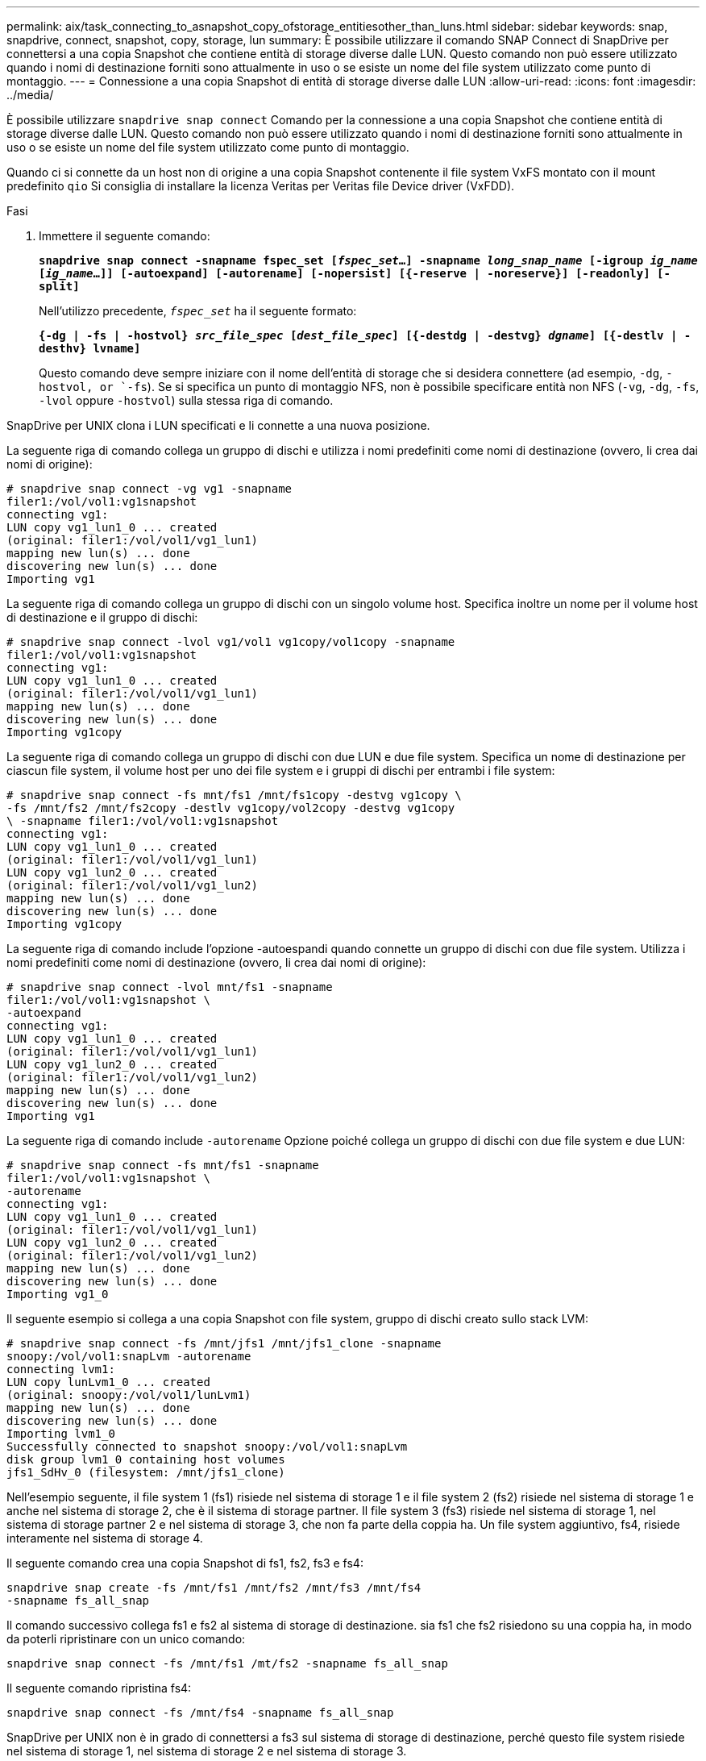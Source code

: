 ---
permalink: aix/task_connecting_to_asnapshot_copy_ofstorage_entitiesother_than_luns.html 
sidebar: sidebar 
keywords: snap, snapdrive, connect, snapshot, copy, storage, lun 
summary: È possibile utilizzare il comando SNAP Connect di SnapDrive per connettersi a una copia Snapshot che contiene entità di storage diverse dalle LUN. Questo comando non può essere utilizzato quando i nomi di destinazione forniti sono attualmente in uso o se esiste un nome del file system utilizzato come punto di montaggio. 
---
= Connessione a una copia Snapshot di entità di storage diverse dalle LUN
:allow-uri-read: 
:icons: font
:imagesdir: ../media/


[role="lead"]
È possibile utilizzare `snapdrive snap connect` Comando per la connessione a una copia Snapshot che contiene entità di storage diverse dalle LUN. Questo comando non può essere utilizzato quando i nomi di destinazione forniti sono attualmente in uso o se esiste un nome del file system utilizzato come punto di montaggio.

Quando ci si connette da un host non di origine a una copia Snapshot contenente il file system VxFS montato con il mount predefinito `qio` Si consiglia di installare la licenza Veritas per Veritas file Device driver (VxFDD).

.Fasi
. Immettere il seguente comando:
+
`*snapdrive snap connect -snapname fspec_set [_fspec_set_...] -snapname _long_snap_name_ [-igroup _ig_name_ [_ig_name_...]] [-autoexpand] [-autorename] [-nopersist] [{-reserve | -noreserve}] [-readonly] [-split]*`

+
Nell'utilizzo precedente, `_fspec_set_` ha il seguente formato:

+
`*{-dg | -fs | -hostvol} _src_file_spec_ [_dest_file_spec_] [{-destdg | -destvg} _dgname_] [{-destlv | -desthv} lvname]*`

+
Questo comando deve sempre iniziare con il nome dell'entità di storage che si desidera connettere (ad esempio, `-dg`, `-hostvol, or `-fs`). Se si specifica un punto di montaggio NFS, non è possibile specificare entità non NFS (`-vg`, `-dg`, `-fs`, `-lvol` oppure `-hostvol`) sulla stessa riga di comando.



SnapDrive per UNIX clona i LUN specificati e li connette a una nuova posizione.

La seguente riga di comando collega un gruppo di dischi e utilizza i nomi predefiniti come nomi di destinazione (ovvero, li crea dai nomi di origine):

[listing]
----
# snapdrive snap connect -vg vg1 -snapname
filer1:/vol/vol1:vg1snapshot
connecting vg1:
LUN copy vg1_lun1_0 ... created
(original: filer1:/vol/vol1/vg1_lun1)
mapping new lun(s) ... done
discovering new lun(s) ... done
Importing vg1
----
La seguente riga di comando collega un gruppo di dischi con un singolo volume host. Specifica inoltre un nome per il volume host di destinazione e il gruppo di dischi:

[listing]
----
# snapdrive snap connect -lvol vg1/vol1 vg1copy/vol1copy -snapname
filer1:/vol/vol1:vg1snapshot
connecting vg1:
LUN copy vg1_lun1_0 ... created
(original: filer1:/vol/vol1/vg1_lun1)
mapping new lun(s) ... done
discovering new lun(s) ... done
Importing vg1copy
----
La seguente riga di comando collega un gruppo di dischi con due LUN e due file system. Specifica un nome di destinazione per ciascun file system, il volume host per uno dei file system e i gruppi di dischi per entrambi i file system:

[listing]
----
# snapdrive snap connect -fs mnt/fs1 /mnt/fs1copy -destvg vg1copy \
-fs /mnt/fs2 /mnt/fs2copy -destlv vg1copy/vol2copy -destvg vg1copy
\ -snapname filer1:/vol/vol1:vg1snapshot
connecting vg1:
LUN copy vg1_lun1_0 ... created
(original: filer1:/vol/vol1/vg1_lun1)
LUN copy vg1_lun2_0 ... created
(original: filer1:/vol/vol1/vg1_lun2)
mapping new lun(s) ... done
discovering new lun(s) ... done
Importing vg1copy
----
La seguente riga di comando include l'opzione -autoespandi quando connette un gruppo di dischi con due file system. Utilizza i nomi predefiniti come nomi di destinazione (ovvero, li crea dai nomi di origine):

[listing]
----
# snapdrive snap connect -lvol mnt/fs1 -snapname
filer1:/vol/vol1:vg1snapshot \
-autoexpand
connecting vg1:
LUN copy vg1_lun1_0 ... created
(original: filer1:/vol/vol1/vg1_lun1)
LUN copy vg1_lun2_0 ... created
(original: filer1:/vol/vol1/vg1_lun2)
mapping new lun(s) ... done
discovering new lun(s) ... done
Importing vg1
----
La seguente riga di comando include `-autorename` Opzione poiché collega un gruppo di dischi con due file system e due LUN:

[listing]
----
# snapdrive snap connect -fs mnt/fs1 -snapname
filer1:/vol/vol1:vg1snapshot \
-autorename
connecting vg1:
LUN copy vg1_lun1_0 ... created
(original: filer1:/vol/vol1/vg1_lun1)
LUN copy vg1_lun2_0 ... created
(original: filer1:/vol/vol1/vg1_lun2)
mapping new lun(s) ... done
discovering new lun(s) ... done
Importing vg1_0
----
Il seguente esempio si collega a una copia Snapshot con file system, gruppo di dischi creato sullo stack LVM:

[listing]
----
# snapdrive snap connect -fs /mnt/jfs1 /mnt/jfs1_clone -snapname
snoopy:/vol/vol1:snapLvm -autorename
connecting lvm1:
LUN copy lunLvm1_0 ... created
(original: snoopy:/vol/vol1/lunLvm1)
mapping new lun(s) ... done
discovering new lun(s) ... done
Importing lvm1_0
Successfully connected to snapshot snoopy:/vol/vol1:snapLvm
disk group lvm1_0 containing host volumes
jfs1_SdHv_0 (filesystem: /mnt/jfs1_clone)
----
Nell'esempio seguente, il file system 1 (fs1) risiede nel sistema di storage 1 e il file system 2 (fs2) risiede nel sistema di storage 1 e anche nel sistema di storage 2, che è il sistema di storage partner. Il file system 3 (fs3) risiede nel sistema di storage 1, nel sistema di storage partner 2 e nel sistema di storage 3, che non fa parte della coppia ha. Un file system aggiuntivo, fs4, risiede interamente nel sistema di storage 4.

Il seguente comando crea una copia Snapshot di fs1, fs2, fs3 e fs4:

[listing]
----
snapdrive snap create -fs /mnt/fs1 /mnt/fs2 /mnt/fs3 /mnt/fs4
-snapname fs_all_snap
----
Il comando successivo collega fs1 e fs2 al sistema di storage di destinazione. sia fs1 che fs2 risiedono su una coppia ha, in modo da poterli ripristinare con un unico comando:

[listing]
----
snapdrive snap connect -fs /mnt/fs1 /mt/fs2 -snapname fs_all_snap
----
Il seguente comando ripristina fs4:

[listing]
----
snapdrive snap connect -fs /mnt/fs4 -snapname fs_all_snap
----
SnapDrive per UNIX non è in grado di connettersi a fs3 sul sistema di storage di destinazione, perché questo file system risiede nel sistema di storage 1, nel sistema di storage 2 e nel sistema di storage 3.
